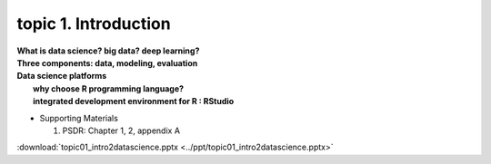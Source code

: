 topic 1. Introduction
==========================================

| **What is data science? big data? deep learning?**
| **Three components: data, modeling, evaluation​​**
| **Data science platforms** 
|    **why choose R programming language?**
|    **integrated development environment for R : RStudio**


* ​Supporting Materials
  
  1. PSDR: Chapter 1, 2, appendix A​

:download:`topic01_intro2datascience.pptx <../ppt/topic01_intro2datascience.pptx>`